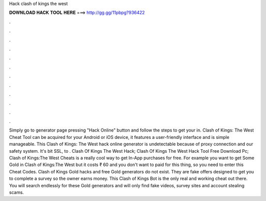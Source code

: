 Hack clash of kings the west

𝐃𝐎𝐖𝐍𝐋𝐎𝐀𝐃 𝐇𝐀𝐂𝐊 𝐓𝐎𝐎𝐋 𝐇𝐄𝐑𝐄 ===> http://gg.gg/11pbpg?936422

.

.

.

.

.

.

.

.

.

.

.

.

Simply go to generator page pressing "Hack Online" button and follow the steps to get your in. Clash of Kings: The West Cheat Tool can be acquired for your Android or iOS device, it features a user-friendly interface and is simple manageable. This Clash of Kings: The West hack online generator is undetectable because of proxy connection and our safety system. It's bit SSL, to . Clash Of Kings The West Hack; Clash Of Kings The West Hack Tool Free Download Pc; Clash of Kings:The West Cheats is a really cool way to get In-App purchases for free. For example you want to get Some Gold in Clash of Kings:The West but it costs ₹ 60 and you don't want to paid for this thing, so you need to enter this Cheat Codes. Clash of Kings Gold hacks and free Gold generators do not exist. They are fake offers designed to get you to complete a survey so the owner earns money. This Clash of Kings Bot is the only real and working cheat out there. You will search endlessly for these Gold generators and will only find fake videos, survey sites and account stealing scams.